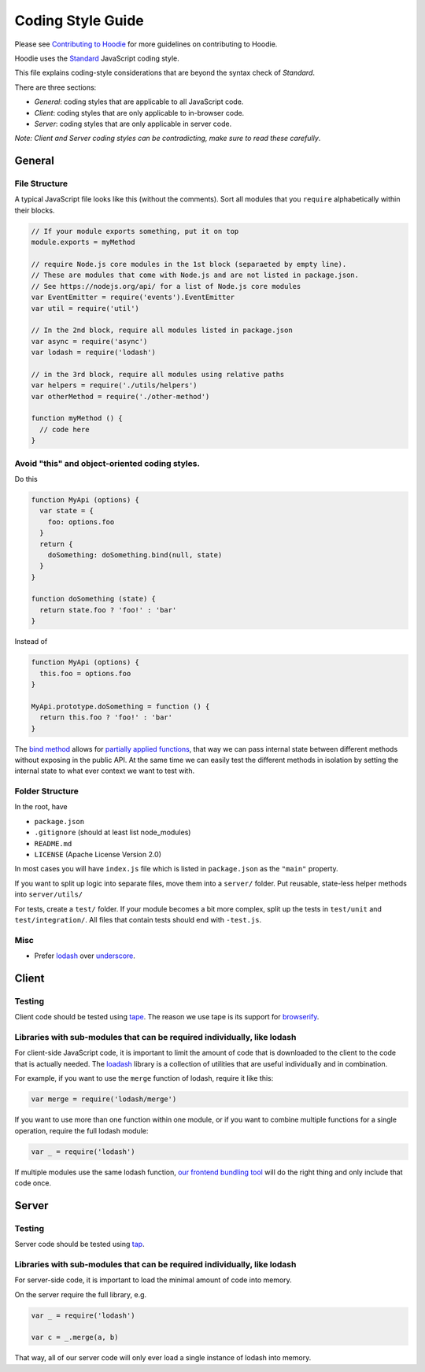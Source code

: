 Coding Style Guide
==================

Please see `Contributing to Hoodie <CONTRIBUTING.html>`__ for more guidelines on
contributing to Hoodie.

Hoodie uses the `Standard <https://github.com/feross/standard>`__
JavaScript coding style.

This file explains coding-style considerations that are beyond the
syntax check of *Standard*.

There are three sections:

-  *General*: coding styles that are applicable to all JavaScript code.
-  *Client*: coding styles that are only applicable to in-browser code.
-  *Server*: coding styles that are only applicable in server code.

*Note: Client and Server coding styles can be contradicting, make sure
to read these carefully*.

General
-------

File Structure
~~~~~~~~~~~~~~

A typical JavaScript file looks like this (without the comments). Sort
all modules that you ``require`` alphabetically within their blocks.

.. code:: js

    // If your module exports something, put it on top
    module.exports = myMethod

    // require Node.js core modules in the 1st block (separaeted by empty line).
    // These are modules that come with Node.js and are not listed in package.json.
    // See https://nodejs.org/api/ for a list of Node.js core modules
    var EventEmitter = require('events').EventEmitter
    var util = require('util')

    // In the 2nd block, require all modules listed in package.json
    var async = require('async')
    var lodash = require('lodash')

    // in the 3rd block, require all modules using relative paths
    var helpers = require('./utils/helpers')
    var otherMethod = require('./other-method')

    function myMethod () {
      // code here
    }

Avoid "this" and object-oriented coding styles.
~~~~~~~~~~~~~~~~~~~~~~~~~~~~~~~~~~~~~~~~~~~~~~~

Do this

.. code:: js

    function MyApi (options) {
      var state = {
        foo: options.foo
      }
      return {
        doSomething: doSomething.bind(null, state)
      }
    }

    function doSomething (state) {
      return state.foo ? 'foo!' : 'bar'
    }

Instead of

.. code:: js

    function MyApi (options) {
      this.foo = options.foo
    }

    MyApi.prototype.doSomething = function () {
      return this.foo ? 'foo!' : 'bar'
    }

The `bind
method <https://developer.mozilla.org/en-US/docs/Web/JavaScript/Reference/Global_Objects/Function/bind>`__
allows for `partially applied
functions <https://developer.mozilla.org/en-US/docs/Web/JavaScript/Reference/Global_Objects/Function/bind#Partially_applied_functions_%28currying%29>`__,
that way we can pass internal state between different methods without
exposing in the public API. At the same time we can easily test the
different methods in isolation by setting the internal state to what
ever context we want to test with.

Folder Structure
~~~~~~~~~~~~~~~~

In the root, have

-  ``package.json``
-  ``.gitignore`` (should at least list node\_modules)
-  ``README.md``
-  ``LICENSE`` (Apache License Version 2.0)

In most cases you will have ``index.js`` file which is listed in
``package.json`` as the ``"main"`` property.

If you want to split up logic into separate files, move them into a
``server/`` folder. Put reusable, state-less helper methods into
``server/utils/``

For tests, create a ``test/`` folder. If your module becomes a bit more
complex, split up the tests in ``test/unit`` and ``test/integration/``.
All files that contain tests should end with ``-test.js``.

Misc
~~~~

-  Prefer `lodash <https://lodash.com>`__ over
   `underscore <http://underscorejs.org>`__.

Client
------

Testing
~~~~~~~

Client code should be tested using
`tape <https://www.npmjs.com/package/tape>`__. The reason we use tape is
its support for
`browserify <https://www.npmjs.com/package/browserify>`__.

Libraries with sub-modules that can be required individually, like lodash
~~~~~~~~~~~~~~~~~~~~~~~~~~~~~~~~~~~~~~~~~~~~~~~~~~~~~~~~~~~~~~~~~~~~~~~~~

For client-side JavaScript code, it is important to limit the amount of
code that is downloaded to the client to the code that is actually
needed. The `loadash <https://lodash.com>`__ library is a collection of
utilities that are useful individually and in combination.

For example, if you want to use the ``merge`` function of lodash,
require it like this:

.. code:: javascript

    var merge = require('lodash/merge')

If you want to use more than one function within one module, or if you
want to combine multiple functions for a single operation, require the
full lodash module:

.. code:: javascript

    var _ = require('lodash')

If multiple modules use the same lodash function, `our frontend bundling
tool <http://browserify.org>`__ will do the right thing and only include
that code once.

Server
------

Testing
~~~~~~~

Server code should be tested using
`tap <https://www.npmjs.com/package/tap>`__.

Libraries with sub-modules that can be required individually, like lodash
~~~~~~~~~~~~~~~~~~~~~~~~~~~~~~~~~~~~~~~~~~~~~~~~~~~~~~~~~~~~~~~~~~~~~~~~~

For server-side code, it is important to load the minimal amount of code
into memory.

On the server require the full library, e.g.

.. code:: javascript

    var _ = require('lodash')

    var c = _.merge(a, b)

That way, all of our server code will only ever load a single instance
of lodash into memory.
